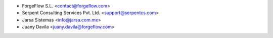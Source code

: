 * ForgeFlow S.L. <contact@forgeflow.com>
* Serpent Consulting Services Pvt. Ltd. <support@serpentcs.com>
* Jarsa Sistemas <info@jarsa.com.mx>
* Juany Davila <juany.davila@forgeflow.com>
